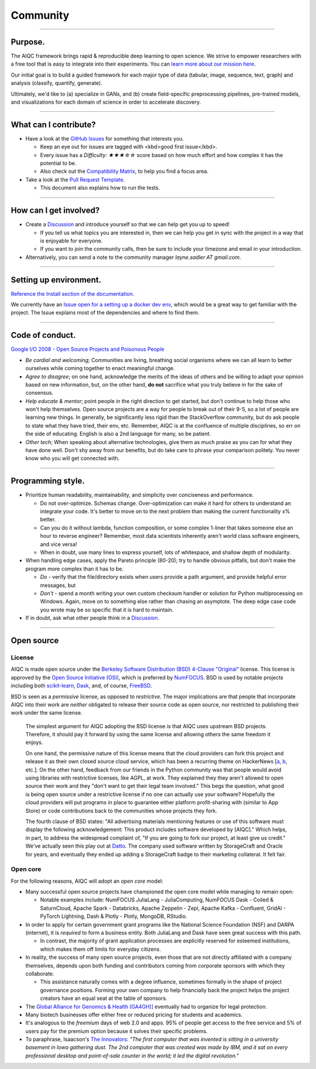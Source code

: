 #########
Community
#########

..
  Without this comment, `make html` throws warning about page beginning w horizontal line below.

----

********
Purpose.
********

The AIQC framework brings rapid & reproducible deep learning to open science. We strive to empower researchers with a free tool that is easy to integrate into their experiments. You can `learn more about our mission here <https://aiqc.readthedocs.io/en/latest/mission.html>`__.

Our initial goal is to build a guided framework for each major type of data (tabular, image, sequence, text, graph) and analysis (classify, quantify, generate). 

Ultimately, we'd like to (a) specialize in GANs, and (b) create field-specific preprocessing pipelines, pre-trained models, and visualizations for each domain of science in order to accelerate discovery. 

----

**********************
What can I contribute?
**********************

* Have a look at the `GitHub Issues <https://github.com/aiqc/aiqc/issues>`__ for something that interests you.
  
  * Keep an eye out for issues are tagged with <kbd>good first issue</kbd>.
  * Every issue has a `Difficulty: ★★★☆☆` score based on how much effort and how complex it has the potential to be.

  * Also check out the `Compatibility Matrix <https://aiqc.readthedocs.io/en/latest/mission.html>`__, to help you find a focus area.

* Take a look at the `Pull Request Template <https://github.com/aiqc/aiqc/blob/main/.github/pull_request_template.md>`__.
  
  * This document also explains how to run the tests.

----

***********************
How can I get involved?
***********************

* Create a `Discussion <https://github.com/aiqc/aiqc/discussions>`__ and introduce yourself so that we can help get you up to speed!

  * If you tell us what topics you are interested in, then we can help you get in sync with the project in a way that is enjoyable for everyone.

  * If you want to join the community calls, then be sure to include your timezone and email in your introduction.

* Alternatively, you can send a note to the community manager `layne.sadler AT gmail.com`.

----

***********************
Setting up environment.
***********************

`Reference the Install section of the documentation <https://aiqc.readthedocs.io/en/latest/notebooks/installation.html>`__.

We currently have an `Issue open for a setting up a docker dev env <https://github.com/aiqc/aiqc/issues/16>`__, which would be a great way to get familiar with the project. The Issue explains most of the dependencies and where to find them.

----

****************
Code of conduct.
****************

`Google I/O 2008 - Open Source Projects and Poisonous People <https://www.youtube.com/watch?v=-F-3E8pyjFo>`__

* *Be cordial and welcoming*; Communities are living, breathing social organisms where we can all learn to better ourselves while coming together to enact meaningful change.
* *Agree to disagree*; on one hand, acknowledge the merits of the ideas of others and be willing to adapt your opinion based on new information, but, on the other hand, **do not** sacrifice what you truly believe in for the sake of consensus.
* *Help educate & mentor*; point people in the right direction to get started, but don't continue to help those who won't help themselves. Open source projects are a way for people to break out of their 9-5, so a lot of people are learning new things. In generally, be significantly less rigid than the StackOverflow community, but do ask people to state what they have tried, their env, etc. Remember, AIQC is at the confluence of multiple disciplines, so err on the side of educating. English is also a 2nd language for many, so be patient.
* *Other tech*; When speaking about alternative technologies, give them as much praise as you can for what they have done well. Don't shy away from our benefits, but do take care to phrase your comparison politely. You never know who you will get connected with.

----

******************
Programming style.
******************

* Prioritize human readability, maintainability, and simplicity over conciseness and performance.

  * Do not over-optimize. Schemas change. Over-optimization can make it hard for others to understand an integrate your code. It's better to move on to the next problem than making the current functionality x% better.
  * Can you do it without lambda, function composition, or some complex 1-liner that takes someone else an hour to reverse engineer? Remember, most data scientists inherently aren't world class software engineers, and vice versa!
  * When in doubt, use many lines to express yourself, lots of whitespace, and shallow depth of modularity.

* When handling edge cases, apply the Pareto principle (80-20); try to handle obvious pitfalls, but don't make the program more complex than it has to be.

  * *Do -* verify that the file/directory exists when users provide a path argument, and provide helpful error messages, but 
  * *Don't -* spend a month writing your own custom checksum handler or solution for Python multiprocessing on Windows. Again, move on to something else rather than chasing an asymptote. The deep edge case code you wrote may be so specific that it is hard to maintain.

* If in doubt, ask what other people think in a `Discussion <https://github.com/aiqc/aiqc/discussions>`__.

----

***********
Open source
***********

License
=======

.. image:: images/license_badge.png
  :width: 20%
  :alt: OSI-BSD Badge

AIQC is made open source under the `Berkeley Software Distribution (BSD) 4-Clause "Original" <https://github.com/aiqc/aiqc/blob/main/LICENSE>`__ license. This license is approved by the `Open Source Initiative (OSI) <https://choosealicense.com/appendix/>`__, which is preferred by `NumFOCUS <https://numfocus.org/projects-overview>`__. BSD is used by notable projects including both `scikit-learn <https://github.com/scikit-learn/scikit-learn/blob/main/COPYING>`__, `Dask <https://github.com/dask/dask/blob/main/LICENSE.txt>`__, and, of course, `FreeBSD <https://github.com/freebsd/freebsd-src/blob/main/COPYRIGHT>`__. 

BSD is seen as a *permissive* license, as opposed to *restrictive*. The major implications are that people that incorporate AIQC into their work are *neither* obligated to release their source code as open source, nor restricted to publishing their work under the same license.

  The simplest argument for AIQC adopting the BSD license is that AIQC uses upstream BSD projects. Therefore, it should pay it forward by using the same license and allowing others the same freedom it enjoys.

  On one hand, the permissive nature of this license means that the cloud providers can fork this project and release it as their own closed source cloud service, which has been a recurring theme on HackerNews [`a <https://news.ycombinator.com/item?id=24799660>`__, `b <https://news.ycombinator.com/item?id=25865094>`__, etc.]. On the other hand, feedback from our friends in the Python community was that people would avoid using libraries with restrictive licenses, like AGPL, at work. They explained they they aren't allowed to open source their work and they "don't want to get their legal team involved." This begs the question, what good is being open source under a restrictive license if no one can actually use your software? Hopefully the cloud providers will put programs in place to guarantee either platform profit-sharing with (similar to App Store) or code contributions back to the communities whose projects they fork. 

  The fourth clause of BSD states: "All advertising materials mentioning features or use of this software must display the following acknowledgement: This product includes software developed by [AIQC]." Which helps, in part, to address the widespread complaint of, "If you are going to fork our project, at least give us credit." We've actually seen this play out at `Datto <https://www.datto.com/>`__. The company used software written by StorageCraft and Oracle for years, and eventually they ended up adding a StorageCraft badge to their marketing collateral. It felt fair.


Open core
=========

For the following reasons, AIQC will adopt an *open core* model:

* Many successful open source projects have championed the open core model while managing to remain open:
  
  * Notable examples include: NumFOCUS JuliaLang - JuliaComputing, NumFOCUS Dask - Coiled & SaturnCloud, Apache Spark - Databricks, Apache Zeppelin - Zepl, Apache Kafka - Confluent, GridAI - PyTorch Lightning, Dash & Plotly - Plotly, MongoDB, RStudio.

* In order to apply for certain government grant programs like the National Science Foundation (NSF) and DARPA (internet), it is *required* to form a business entity. Both JuliaLang and Dask have seen great success with this path.
  
  * In contrast, the majority of grant application processes are explicitly reserved for esteemed institutions, which makes them off limits for everyday citizens.

* In reality, the success of many open source projects, even those that are not directly affiliated with a company themselves, depends upon both funding and contributors coming from corporate sponsors with which they collaborate.
  
  * This assistance naturally comes with a degree influence, sometimes formally in the shape of project governance positions. Forming your own company to help financially back the project helps the project creators have an equal seat at the table of sponsors.

* The `Global Alliance for Genomics & Health (GA4GH)] <https://www.ga4gh.org/>`__ eventually had to organize for legal protection.

* Many biotech businesses offer either free or reduced pricing for students and academics.

* It's analogous to the *freemium* days of web 2.0 and apps. 95% of people get access to the free service and 5% of users pay for the premium option because it solves their specific problems.

* To paraphrase, Isaacson's `The Innovators <https://www.amazon.com/Innovators-Hackers-Geniuses-Created-Revolution/dp/1476708703>`__: *"The first computer that was invented is sitting in a university basement in Iowa gathering dust. The 2nd computer that was created was made by IBM, and it sat on every professional desktop and point-of-sale counter in the world; it led the digital revolution."*
